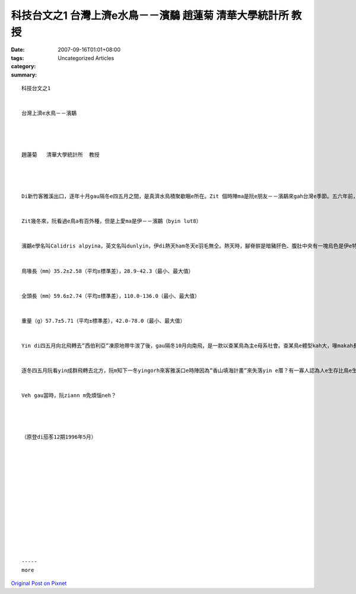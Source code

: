 科技台文之1 台灣上濟e水鳥－－濱鷸 趙蓮菊   清華大學統計所  教授
##########################################################################################

:date: 2007-09-16T01:01+08:00
:tags: 
:category: Uncategorized Articles
:summary: 


:: 

  科技台文之1


  台灣上濟e水鳥－－濱鷸




  趙蓮菊   清華大學統計所  教授




  Di新竹客雅溪出口，逐年十月gau隔冬e四五月之間，是真濟水鳥積聚歇睏e所在。Zit 個時陣ma是阮e朋友－－濱鷸來gah台灣e季節。五六年前，hit當陣iau di鳥會做代誌e永弘來gau新竹，teh一寡干豆（關渡）地區濱鷸e資料ho阮分析。Hit個時陣阮iau gorh m知影有關濱鷸e詳細情形，但是一接觸著直覺上dor感覺足趣味e，dor due鳥會e朋友四界去賞鳥，阮ma想veh gau賞鳥成做家己後日a上甲意e藝量，ho我一生受用不盡。


  Zit幾冬來，阮看過e鳥a有百外種，但是上愛ma是伊－－濱鷸（byin lut8）


  濱鷸e學名叫Calidris alpyina，英文名叫dunlyin，伊di熱天ham冬天e羽毛無仝。熱天時，腳脊骿是暗豬肝色、腹肚中央有一塊烏色是伊e特徵：冬天e時，腳脊骿gah胸葉e邊a是pu土色e，腹肚是白色e，飛e時翅a展出來白色。Yin上愛歸群做伙出現di河口、浮崙a（沙洲）、lam土（沼澤）地帶，腳步急促若逼鼓箸、而且qau走。Chue食e時，鳥喙插入去土縻漿中啄食。Di台灣e淡水河、客雅溪、中港溪、大肚溪出現，是咱台灣上濟e水鳥。根據干豆1988年9月份gau 1989年四月份總共縛放390隻e濱鷸資料：


  鳥喙長（mm）35.2±2.58（平均±標準差），28.9-42.3（最小、最大值）


  全頭長（mm）59.6±2.74（平均±標準差），110.0-136.0（最小、最大值）


  重量（g）57.7±5.71（平均±標準差），42.0-78.0（最小、最大值）


  Yin di四五月向北飛轉去”西伯利亞”凍原地帶牛湠了後，gau隔冬10月向南飛，是一款以查某鳥為主e母系社會。查某鳥e體型kah大，喙makah長，但是ganna ui外觀看起來並無法度分辨yin是公e a是母e，所以必須愛借著統計分析來幫助。按照統計分析e結果，發現愈靠南方e所在，公e濱鷸鳥dor愈濟。生物學家deh猜測是：可能是鳥群所停腳e所在若siunn窄、而且食物無夠e時陣，社會地位kah低e公鳥dor hong迫deh繼續向南飛走，所以愈南方yin歇e所在，公鳥e比例dor愈guan，台灣是yin上南e棲息所在，根據干豆地區統計e結果，公鳥e比例guan gau 65％！


  逐冬四五月阮看yin成群飛轉去北方，阮m知下一冬yingorh來客雅溪口e時陣因為”香山填海計畫”來失落yin e厝？有一寡人認為人e生存比鳥e生存gorhkah重要，所以必須開發溼地填海造陸，但是三年一閏、世間好vai照輪，”今仔日鳥隻、明仔載咱人” 人gah鳥實在是共存共亡e，一旦鳥e生存所在被破壞、蹧蹋以後，yin ma無愛gorh再來，gah yin相關e植物ma一定會消失去，gau hit時陣，強風狂沙一吹來，其實咱人ma是漸漸會失去zit塊土地。


  Veh gau當時，阮ziann m免煩惱neh？




  （原登di茄苳12期1996年5月）














  -----
  more


`Original Post on Pixnet <http://daiqi007.pixnet.net/blog/post/9285381>`_
